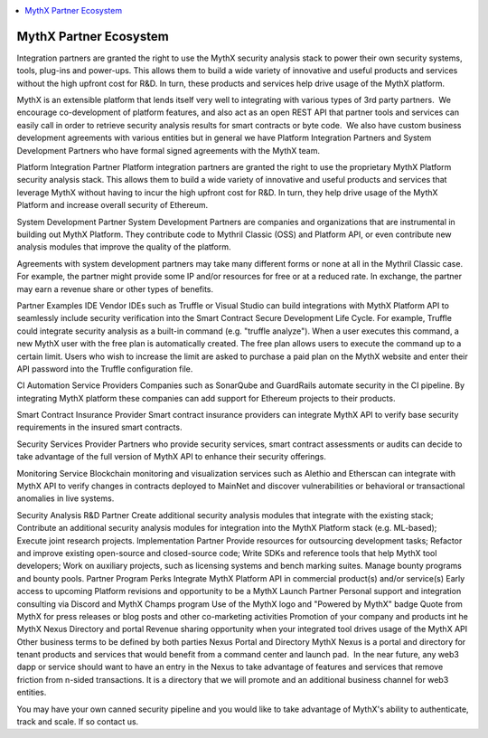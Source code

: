 .. contents:: :local:

MythX Partner Ecosystem
=====================

Integration partners are granted the right to use the MythX security analysis
stack to power their own security systems, tools, plug-ins and power-ups.
This allows them to build a wide variety of innovative and useful products and
services without the high upfront cost for R&D. In turn, these products and
services help drive usage of the MythX platform.

MythX is an extensible platform that lends itself very well to integrating with various types of 3rd party partners.  We encourage co-development of platform features, and also act as an open REST API that partner tools and services can easily call in order to retrieve security analysis results for smart contracts or byte code.  We also have custom business development agreements with various entities but in general we have Platform Integration Partners and System Development Partners who have formal signed agreements with the MythX team.

Platform Integration Partner
Platform integration partners are granted the right to use the proprietary MythX Platform security analysis stack. This allows them to build a wide variety of innovative and useful products and services that leverage MythX without having to incur the high upfront cost for R&D. In turn, they help drive usage of the MythX Platform and increase overall security of Ethereum.

System Development Partner
System Development Partners are companies and organizations that are instrumental in building out MythX Platform. They contribute code to Mythril Classic (OSS) and Platform API, or even contribute new analysis modules that improve the quality of the platform. 

Agreements with system development partners may take many different forms or none at all in the Mythril Classic case. For example, the partner might provide some IP and/or resources for free or at a reduced rate. In exchange, the partner may earn a revenue share or other types of benefits.

Partner Examples
IDE Vendor
IDEs such as Truffle or Visual Studio can build integrations with MythX Platform API to seamlessly include security verification into the Smart Contract Secure Development Life Cycle. For example, Truffle could integrate security analysis as a built-in command (e.g. "truffle analyze"). When a user executes this command, a new MythX user with the free plan is automatically created. The free plan allows users to execute the command up to a certain limit. Users who wish to increase the limit are asked to purchase a paid plan on the MythX website and enter their API password into the Truffle configuration file.

CI Automation Service Providers
Companies such as SonarQube and GuardRails automate security in the CI pipeline. By integrating MythX platform these companies can add support for Ethereum projects to their products. 

Smart Contract Insurance Provider
Smart contract insurance providers can integrate MythX API to verify base security requirements in the insured smart contracts. 

Security Services Provider
Partners who provide security services, smart contract assessments or audits can decide to take advantage of the full version of MythX API to enhance their security offerings.

Monitoring Service
Blockchain monitoring and visualization services such as Alethio and Etherscan can integrate with MythX API to verify changes in contracts deployed to MainNet and discover vulnerabilities or behavioral or transactional anomalies in live systems.

Security Analysis R&D Partner
Create additional security analysis modules that integrate with the existing stack;
Contribute an additional security analysis modules for integration into the MythX Platform stack (e.g. ML-based);
Execute joint research projects.
Implementation Partner
Provide resources for outsourcing development tasks;
Refactor and improve existing open-source and closed-source code;
Write SDKs and reference tools that help MythX tool developers;
Work on auxiliary projects, such as licensing systems and bench marking suites.
Manage bounty programs and bounty pools.
Partner Program Perks
Integrate MythX Platform API in commercial product(s) and/or service(s)
Early access to upcoming Platform revisions and opportunity to be a MythX Launch Partner 
Personal support and integration consulting via Discord and MythX Champs program
Use of the MythX logo and "Powered by MythX" badge
Quote from MythX for press releases or blog posts and other co-marketing activities
Promotion of your company and products int he MythX Nexus Directory and portal 
Revenue sharing opportunity when your integrated tool drives usage of the MythX API
Other business terms to be defined by both parties
Nexus Portal and Directory
MythX Nexus is a portal and directory for tenant products and services that would benefit from a command center and launch pad.  In the near future, any web3 dapp or service should want to have an entry in the Nexus to take advantage of features and services that remove friction from n-sided transactions. It is a directory that we will promote and an additional business channel for web3 entities.

You may have your own canned security pipeline and you would like to take
advantage of MythX's ability to authenticate, track and scale. If so contact
us.
